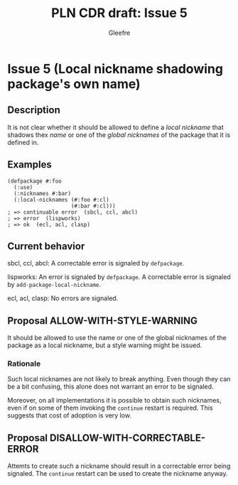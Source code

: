 #+title: PLN CDR draft: Issue 5
#+author: Gleefre
#+email: varedif.a.s@gmail.com

#+options: toc:nil
#+latex_header: \usepackage[margin=1in]{geometry}

* Issue 5 (Local nickname shadowing package's own name)
  :PROPERTIES:
  :CUSTOM_ID: issue-5
  :END:
** Description
   It is not clear whether it should be allowed to define a /local nickname/ that
   shadows thex /name/ or one of the /global nicknames/ of the package that it is
   defined in.
** Examples
   #+BEGIN_SRC common-lisp
     (defpackage #:foo
       (:use)
       (:nicknames #:bar)
       (:local-nicknames (#:foo #:cl)
                         (#:bar #:cl)))
     ; => continuable error  (sbcl, ccl, abcl)
     ; => error  (lispworks)
     ; => ok  (ecl, acl, clasp)
   #+END_SRC
** Current behavior
   sbcl, ccl, abcl:
     A correctable error is signaled by ~defpackage~.

   lispworks:
     An error is signaled by ~defpackage~.
     A correctable error is signaled by ~add-package-local-nickname~.

   ecl, acl, clasp:
     No errors are signaled.
** Proposal ALLOW-WITH-STYLE-WARNING
   It should be allowed to use the name or one of the global nicknames of the package
   as a local nickname, but a style warning might be issued.
*** Rationale
   Such local nicknames are not likely to break anything. Even though they can be a
   bit confusing, this alone does not warrant an error to be signaled.

   Moreover, on all implementations it is possible to obtain such nicknames, even if
   on some of them invoking the ~continue~ restart is required. This suggests that
   cost of adoption is very low.
** Proposal DISALLOW-WITH-CORRECTABLE-ERROR
   Attemts to create such a nickname should result in a correctable error being
   signaled. The ~continue~ restart can be used to create the nickname anyway.
